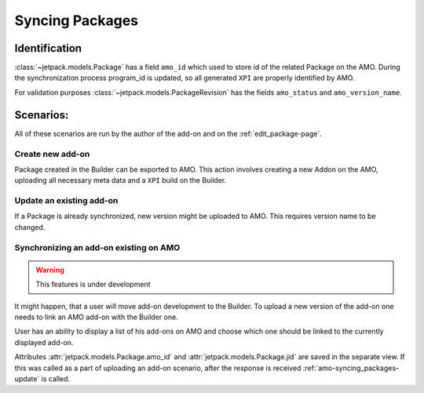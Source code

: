 .. _amo-syncing_packages:

================
Syncing Packages
================


Identification
##############

:class:`~jetpack.models.Package` has a field ``amo_id`` which used to
store id of the related Package on the AMO. During the synchronization
process program_id is updated, so all generated ``XPI`` are properly 
identified by AMO.

For validation purposes :class:`~jetpack.models.PackageRevision` has the 
fields ``amo_status`` and ``amo_version_name``.

Scenarios:
##########

All of these scenarios are run by the author of the add-on and on the 
:ref:`edit_package-page`.


Create new add-on
-----------------

Package created in the Builder can be exported to AMO. This action
involves creating a new Addon on the AMO, uploading all necessary meta
data and a ``XPI`` build on the Builder.

.. _amo-syncing_packages-update:

Update an existing add-on
-------------------------

If a Package is already synchronized, new version might be uploaded to AMO.
This requires version name to be changed.


Synchronizing an add-on existing on AMO
---------------------------------------

.. warning:: This features is under development

It might happen, that a user will move add-on development to the Builder. To
upload a new version of the add-on one needs to link an AMO add-on with the
Builder one.

User has an ability to display a list of his add-ons on AMO and choose
which one should be linked to the currently displayed add-on.

Attributes :attr:`jetpack.models.Package.amo_id` and
:attr:`jetpack.models.Package.jid` are saved in the separate view. If this 
was called as a part of uploading an add-on scenario, after the response is 
received :ref:`amo-syncing_packages-update` is called.

